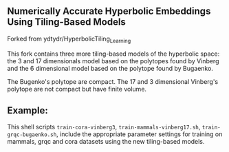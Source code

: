 ** Numerically Accurate Hyperbolic Embeddings Using Tiling-Based Models

Forked from ydtydr/HyperbolicTiling_Learning

This fork contains three more tiling-based models of the hyperbolic space: 
the 3 and 17 dimensionals model based on the polytopes found by Vinberg and the 6 dimensional model based on the polytope found by Bugaenko. 

The Bugenko's polytope are compact.
The 17 and 3 dimensional Vinberg's polytope are not compact but have finite volume.


** Example: 

This shell scripts =train-cora-vinberg3=, =train-mammals-vinberg17.sh=, =train-grqc-bugaenko.sh=, include the appropriate parameter settings for training on mammals, grqc and cora datasets using the new tiling-based models. 
